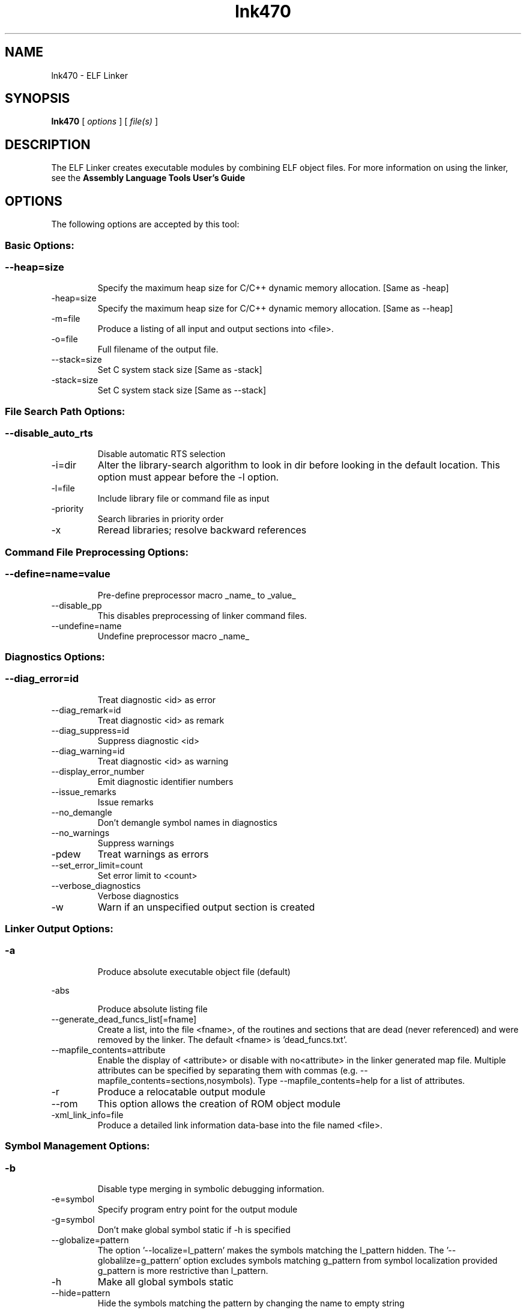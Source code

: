 .bd B 3
.TH lnk470 1 "May 07, 2012" "TI Tools" "TI Code Generation Tools"
.SH NAME
lnk470 - ELF Linker
.SH SYNOPSIS
.B lnk470
[
.I options
] [
.I file(s)
]
.SH DESCRIPTION
The ELF Linker creates executable modules by combining ELF object files.  For more information on using the linker, see the 
.B Assembly Language Tools User's Guide

.SH OPTIONS
The following options are accepted by this tool:
.SS Basic Options:
.SS
.TP
--heap=size
Specify the maximum heap size for C/C++ dynamic memory allocation. [Same as -heap]
.TP
-heap=size
Specify the maximum heap size for C/C++ dynamic memory allocation. [Same as --heap]
.TP
-m=file
Produce a listing of all input and output sections into <file>.
.TP
-o=file
Full filename of the output file.
.TP
--stack=size
Set C system stack size [Same as -stack]
.TP
-stack=size
Set C system stack size [Same as --stack]
.SS File Search Path Options:
.SS
.TP
--disable_auto_rts
Disable automatic RTS selection
.TP
-i=dir
Alter the library-search algorithm to look in dir before looking in the default location.  This option must appear before the -l option.
.TP
-l=file
Include library file or command file as input
.TP
-priority
Search libraries in priority order
.TP
-x
Reread libraries; resolve backward references
.SS Command File Preprocessing Options:
.SS
.TP
--define=name=value
Pre-define preprocessor macro _name_ to _value_
.TP
--disable_pp
This disables preprocessing of linker command files.
.TP
--undefine=name
Undefine preprocessor macro _name_
.SS Diagnostics Options:
.SS
.TP
--diag_error=id
Treat diagnostic <id> as error
.TP
--diag_remark=id
Treat diagnostic <id> as remark
.TP
--diag_suppress=id
Suppress diagnostic <id>
.TP
--diag_warning=id
Treat diagnostic <id> as warning
.TP
--display_error_number
Emit diagnostic identifier numbers
.TP
--issue_remarks
Issue remarks
.TP
--no_demangle
Don't demangle symbol names in diagnostics
.TP
--no_warnings
Suppress warnings
.TP
-pdew
Treat warnings as errors
.TP
--set_error_limit=count
Set error limit to <count>
.TP
--verbose_diagnostics
Verbose diagnostics
.TP
-w
Warn if an unspecified output section is created
.SS Linker Output Options:
.SS
.TP
-a
Produce absolute executable object file (default)
.TP
-abs
Produce absolute listing file
.TP
--generate_dead_funcs_list[=fname]
Create a list, into the file <fname>, of the routines and sections that are dead (never referenced) and were removed by the linker.  The default <fname> is 'dead_funcs.txt'.
.TP
--mapfile_contents=attribute
Enable the display of <attribute> or disable with no<attribute> in the linker generated map file.  Multiple attributes can be specified by separating them with commas (e.g. --mapfile_contents=sections,nosymbols).  Type --mapfile_contents=help for a list of attributes.
.TP
-r
Produce a relocatable output module
.TP
--rom
This option allows the creation of ROM object module
.TP
-xml_link_info=file
Produce a detailed link information data-base into the file named <file>.
.SS Symbol Management Options:
.SS
.TP
-b
Disable type merging in symbolic debugging information.
.TP
-e=symbol
Specify program entry point for the output module
.TP
-g=symbol
Don't make global symbol static if -h is specified
.TP
--globalize=pattern
The option '--localize=l_pattern' makes the symbols matching the l_pattern hidden. The '--globalilze=g_pattern' option excludes symbols matching g_pattern from symbol localization provided g_pattern is more restrictive than l_pattern. 
.TP
-h
Make all global symbols static
.TP
--hide=pattern
Hide the symbols matching the pattern by changing the name to empty string
.TP
--localize=pattern
Given a symbol name pattern, make all the symbols matching this pattern local
.TP
--retain=sym_or_scn_spec
When --unused_section_elimination is enabled, the ELF linker does not include a section in the final link if it is not needed in the executable to resolve references. This option can be used to tell the linker to retain a list of sections that would otherwise be not retained. This option accepts the wild cards '*' and '?' and when wild cards are used, the argument should be in quotes. The following option parameters are accepted:

--retain=symbol_spec retains sections that define symbol matching the argument. For ex, --retain='init*' retains sections that define symbols that start with 'init'. User may not specify --retain='*'.

--retain=file_spec(scn_spec [,scn_spec ...]) retains sections matching scn_spec(s) from files matching file_spec. For ex, the argument '*(.initvec)' causes the linker to retain .initvec sections from all input files.

NOTE: User can specify --retain='*(*)' to retain all the sections from all the input object files. Note that this does not prevent sections from library members from being optimized out. If you want to totally disable unused section elimination, please use --unused_section_elimination=off.

--retain=ar_spec<mem_spec, [mem_spec ...]>(scn_spec, [scn_spec ...]) retains sections matching scn_spec(s) from members matching mem_spec(s) from archive files matching ar_spec. For ex, rts32eabi.lib<printf.obj>(.text) causes the linker to retain .text section from printf.obj in rts32eabi.lib. If the library is specified with -l option (-lrts32eabi.lib) the library search path is used to search the library. User may not specify '*<*>(*)'. 
.TP
-s
Strip symbol table and line number entries
.TP
-scanlibs
Check whether symbol definitions that are pulled into the link are duplicated in any of the libraries included in the build.  This information is typically ignored as the linker will pull in the first definition it encounters.
.TP
-u=sym
Add <sym> to symbol table as an unresolved symbol
.TP
--unhide=pattern
The option --hide=hide_pattern makes the symbols matching the hide_pattern hidden. The --unhide=unhide_pattern option excludes symbols matching unhide_pattern from symbol hiding provided unhide_pattern is more restrictive than hide_pattern. 
.SS Runtime Environment Options:
.SS
.TP
--args=size
Set C argc/argv memory size
.TP
--be32
Link big-endian code in be-32 format
.TP
--be8
Link big-endian code in be-8 format
.TP
-c
Link using ROM autoinitialization model
.TP
-cr
Link using RAM autoinitialization model
.TP
-f=value
Set the default fill value for filling holes in output sections.
.TP
--trampolines[=on,off]
Generate far call trampolines The argument to the option is optional, and if not specified it will default to: on
.SS Linktime Optimization Options:
.SS
.TP
--cinit_compression[=compression_kind]
Specify the compression to apply to the c auto initialization data The argument to the option is optional, and if not specified it will default to: rle
.TP
--compress_dwarf[=on,off]
Aggressively reduce the size of the DWARF information.  When this option used, the DWARF information is parsed and examined to look for and eliminate duplicate types, and builds a .debug_abbrev table for the whole program. The argument to the option is optional, and if not specified it will default to: on
.TP
--copy_compression[=compression_kind]
Overlays can be managed by using linker generated copy tables. To save ROM space, the linker can compress the data copied by copy tables. The compressed data is decompressed during copy. The argument to the option is optional, and if not specified it will default to: rle
.TP
--unused_section_elimination[=on,off]
In order to minimize memory use, the linker does not include a section that is not needed to resolve any references in the final executable. --unused_section_elimination=off can be used to disable this optimization. The argument to the option is optional, and if not specified it will default to: on
.SS Miscellaneous Options:
.SS
.TP
-help
Display usage information.  Followed by another option, will display detailed information on that option. [Same as --help]
.TP
--help
Display usage information.  Followed by another option, will display detailed information on that option. [Same as -help]
.TP
-j
Disable conditional linking; ignore all .clink directives.
.TP
--minimize_trampolines[=postorder,off]
This option attempts to place sections so as to minimize the number of far call trampolines required, possibly at the expense of optimal memory packing. The argument selects a heuristic to use. The 'postorder' heuristic attempts to place functions before their callers so that the PC-relative offset is known when the caller is placed. The argument to the option is optional, and if not specified it will default to: postorder
.TP
--preferred_order=function
Insert a function into the preferred function order list for placement.  Functions that are close to each other in the preferred function order list will tend to be placed close together (increase program locality between them).  Static functions of the same name can be distinguished from each other by prefixing the function name with the path and file in which the function is defined followed by a ':' character to delimit the beginning of the function name.
.TP
--strict_compatibility[=on,off]
Strict compatibility checking The argument to the option is optional, and if not specified it will default to: on
.TP
--trampoline_min_spacing=size
When trampoline reservations are spaced more closely than this limit, try to make them adjacent.  A higher value minimizes fragmentation, but may result in more trampolines. A lower value may reduce trampolines, at the expense of fragmentation and linker running time.  Specifying 0 for this option disables coalescing.  The default is 16K.
.TP
--zero_init[=on,off]
This option indicates that the linker should generate compressed cinit table records that zero initializes ELF uninitialized sections during boot. This option is ignored if --rom_model option is not specified. The argument to the option is optional, and if not specified it will default to: on
.SH EXIT STATUS
The following error values are returned:
.PD 0
.TP 10
.B 0
Successful completion.
.TP
.B >0
Unsuccessful completion; an error occured.
.PD
.SH COPYRIGHT
.TP
Copyright (c) 2012, Texas Instruments, Inc.

